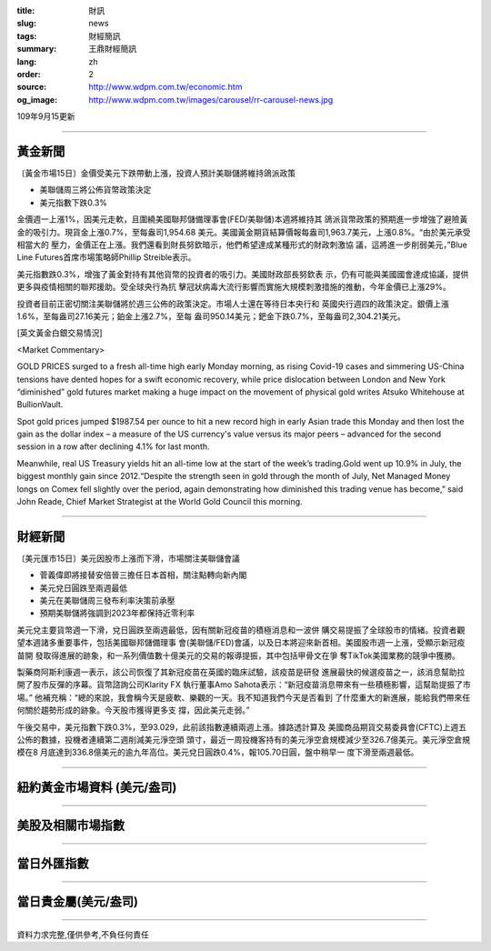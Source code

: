 :title: 財訊
:slug: news
:tags: 財經簡訊
:summary: 王鼎財經簡訊
:lang: zh
:order: 2
:source: http://www.wdpm.com.tw/economic.htm
:og_image: http://www.wdpm.com.tw/images/carousel/rr-carousel-news.jpg

109年9月15更新

----

黃金新聞
++++++++

〔黃金市場15日〕金價受美元下跌帶動上漲，投資人預計美聯儲將維持鴿派政策

* 美聯儲周三將公佈貨幣政策決定
* 美元指數下跌0.3%

金價週一上漲1%，因美元走軟，且圍繞美國聯邦儲備理事會(FED/美聯儲)本週將維持其
鴿派貨幣政策的預期進一步增強了避險黃金的吸引力。現貨金上漲0.7%，至每盎司1,954.68
美元。美國黃金期貨結算價報每盎司1,963.7美元，上漲0.8%。“由於美元承受相當大的
壓力，金價正在上漲。我們還看到財長努欽暗示，他們希望達成某種形式的財政刺激協
議，這將進一步削弱美元，”Blue Line Futures首席市場策略師Phillip Streible表示。

美元指數跌0.3%，增強了黃金對持有其他貨幣的投資者的吸引力。美國財政部長努欽表
示，仍有可能與美國國會達成協議，提供更多與疫情相關的聯邦援助。受全球央行為抗
擊冠狀病毒大流行影響而實施大規模刺激措施的推動，今年金價已上漲29%。

投資者目前正密切關注美聯儲將於週三公佈的政策決定。市場人士還在等待日本央行和
英國央行週四的政策決定。銀價上漲1.6%，至每盎司27.16美元；鉑金上漲2.7%，至每
盎司950.14美元；鈀金下跌0.7%，至每盎司2,304.21美元。














[英文黃金白銀交易情況]

<Market Commentary>

GOLD PRICES surged to a fresh all-time high early Monday morning, as 
rising Covid-19 cases and simmering US-China tensions have dented hopes 
for a swift economic recovery, while price dislocation between London and 
New York “diminished” gold futures market making a huge impact on the 
movement of physical gold writes Atsuko Whitehouse at BullionVault.
 
Spot gold prices jumped $1987.54 per ounce to hit a new record high in 
early Asian trade this Monday and then lost the gain as the dollar 
index – a measure of the US currency's value versus its major 
peers – advanced for the second session in a row after declining 4.1% 
for last month.
 
Meanwhile, real US Treasury yields hit an all-time low at the start of 
the week’s trading.Gold went up 10.9% in July, the biggest monthly gain 
since 2012.“Despite the strength seen in gold through the month of July, 
Net Managed Money longs on Comex fell slightly over the period, again 
demonstrating how diminished this trading venue has become,” said John 
Reade, Chief Market Strategist at the World Gold Council this morning.

----

財經新聞
++++++++

〔美元匯市15日〕美元因股市上漲而下滑，市場關注美聯儲會議

* 菅義偉即將接替安倍晉三擔任日本首相，關注點轉向新內閣
* 美元兌日圓跌至兩週最低
* 美元在美聯儲周三發布利率決策前承壓
* 預期美聯儲將強調到2023年都保持近零利率

美元兌主要貨幣週一下滑，兌日圓跌至兩週最低，因有關新冠疫苗的積極消息和一波併
購交易提振了全球股市的情緒。投資者觀望本週諸多重要事件，包括美國聯邦儲備理事
會(美聯儲/FED)會議，以及日本將迎來新首相。美國股市週一上漲，受顯示新冠疫苗開
發取得進展的跡象，和一系列價值數十億美元的交易的報導提振，其中包括甲骨文在爭
奪TikTok美國業務的競爭中獲勝。

製藥商阿斯利康週一表示，該公司恢復了其新冠疫苗在英國的臨床試驗，該疫苗是研發
進展最快的候選疫苗之一，該消息幫助拉開了股市反彈的序幕。貨幣諮詢公司Klarity FX
執行董事Amo Sahota表示：“新冠疫苗消息帶來有一些積極影響，這幫助提振了市場。”
他補充稱：“總的來說，我會稱今天是疲軟、樂觀的一天。我不知道我們今天是否看到
了什麼重大的新進展，能給我們帶來任何關於趨勢形成的跡象。今天股市獲得更多支
撐，因此美元走弱。”

午後交易中，美元指數下跌0.3%，至93.029，此前該指數連續兩週上漲。據路透計算及
美國商品期貨交易委員會(CFTC)上週五公佈的數據，投機者連續第二週削減美元淨空頭
頭寸，最近一周投機客持有的美元淨空倉規模減少至326.7億美元。美元淨空倉規模在8
月底達到336.8億美元的逾九年高位。美元兌日圓跌0.4%，報105.70日圓，盤中稍早一
度下滑至兩週最低。












----

紐約黃金市場資料 (美元/盎司)
++++++++++++++++++++++++++++

.. raw:: html

  <A HREF="http://www.kitco.com/connecting.html">
  <IMG SRC="http://www.kitconet.com/images/quotes_4b2.gif" BORDER="0" ALT="[Most Recent Quotes from www.kitco.com]">
  </A>

----

美股及相關市場指數
++++++++++++++++++

.. raw:: html

  <!-- TradingView Widget BEGIN -->
  <div class="tradingview-widget-container">
    <div class="tradingview-widget-container__widget"></div>
    <div class="tradingview-widget-copyright"><a href="https://tw.tradingview.com/markets/indices/" rel="noopener" target="_blank"><span class="blue-text">指數行情</span></a>由TradingView提供</div>
    <script type="text/javascript" src="https://s3.tradingview.com/external-embedding/embed-widget-market-quotes.js" async>
    {
    "title": "指數",
    "width": 770,
    "height": 450,
    "locale": "zh_TW",
    "symbolsGroups": [
      {
        "name": "美國和加拿大",
        "symbols": [
          {
            "name": "FOREXCOM:SPXUSD",
            "displayName": "標準普爾500"
          },
          {
            "name": "FOREXCOM:NSXUSD",
            "displayName": "納斯達克100指數"
          },
          {
            "name": "CME_MINI:ES1!",
            "displayName": "E-迷你 標普指數期貨"
          },
          {
            "name": "INDEX:DXY",
            "displayName": "美元指數"
          },
          {
            "name": "FOREXCOM:DJI",
            "displayName": "道瓊斯 30"
          }
        ]
      },
      {
        "name": "歐洲",
        "symbols": [
          {
            "name": "INDEX:SX5E",
            "displayName": "歐元藍籌50"
          },
          {
            "name": "FOREXCOM:UKXGBP",
            "displayName": "富時100"
          },
          {
            "name": "INDEX:DEU30",
            "displayName": "德國DAX指數"
          },
          {
            "name": "INDEX:CAC40",
            "displayName": "法國 CAC 40 指數"
          },
          {
            "name": "INDEX:SMI"
          }
        ]
      },
      {
        "name": "亞太",
        "symbols": [
          {
            "name": "INDEX:NKY",
            "displayName": "日經225"
          },
          {
            "name": "INDEX:HSI",
            "displayName": "恆生"
          },
          {
            "name": "BSE:SENSEX",
            "displayName": "印度孟買指數"
          },
          {
            "name": "BSE:BSE500"
          },
          {
            "name": "INDEX:KSIC",
            "displayName": "韓國Kospi綜合指數"
          }
        ]
      }
    ],
    "colorTheme": "light"
  }
    </script>
  </div>
  <!-- TradingView Widget END -->

----

當日外匯指數
++++++++++++

.. raw:: html

  <!-- TradingView Widget BEGIN -->
  <div class="tradingview-widget-container">
    <div class="tradingview-widget-container__widget"></div>
    <div class="tradingview-widget-copyright"><a href="https://tw.tradingview.com/markets/currencies/forex-cross-rates/" rel="noopener" target="_blank"><span class="blue-text">外匯匯率</span></a>由TradingView提供</div>
    <script type="text/javascript" src="https://s3.tradingview.com/external-embedding/embed-widget-forex-cross-rates.js" async>
    {
    "width": "100%",
    "height": "100%",
    "currencies": [
      "EUR",
      "USD",
      "JPY",
      "GBP",
      "CNY",
      "TWD"
    ],
    "isTransparent": false,
    "colorTheme": "light",
    "locale": "zh_TW"
  }
    </script>
  </div>
  <!-- TradingView Widget END -->

----

當日貴金屬(美元/盎司)
+++++++++++++++++++++

.. raw:: html 

  <A HREF="http://www.kitco.com/connecting.html">
  <IMG SRC="http://www.kitconet.com/images/quotes_7a.gif" BORDER="0" ALT="[Most Recent Quotes from www.kitco.com]">
  </A>

----

資料力求完整,僅供參考,不負任何責任
